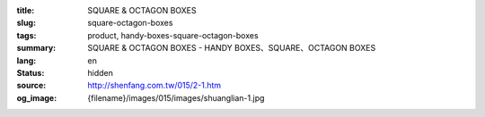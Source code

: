 :title: SQUARE & OCTAGON BOXES
:slug: square-octagon-boxes
:tags: product, handy-boxes-square-octagon-boxes
:summary: SQUARE & OCTAGON BOXES - HANDY BOXES、SQUARE、OCTAGON BOXES
:lang: en
:status: hidden
:source: http://shenfang.com.tw/015/2-1.htm
:og_image: {filename}/images/015/images/shuanglian-1.jpg
